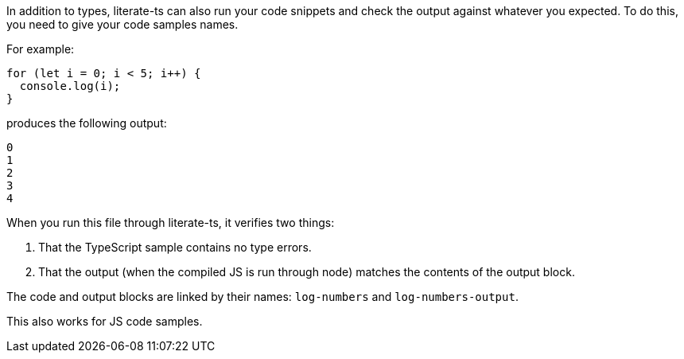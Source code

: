 In addition to types, literate-ts can also run your code snippets and check the output against whatever you expected. To do this, you need to give your code samples names.

For example:

[[log-numbers]]
[source,ts]
----
for (let i = 0; i < 5; i++) {
  console.log(i);
}
----

produces the following output:

[[log-numbers-output]]
----
0
1
2
3
4
----

When you run this file through literate-ts, it verifies two things:

1. That the TypeScript sample contains no type errors.
2. That the output (when the compiled JS is run through node) matches the contents of the output block.

The code and output blocks are linked by their names: `log-numbers` and `log-numbers-output`.

This also works for JS code samples.

